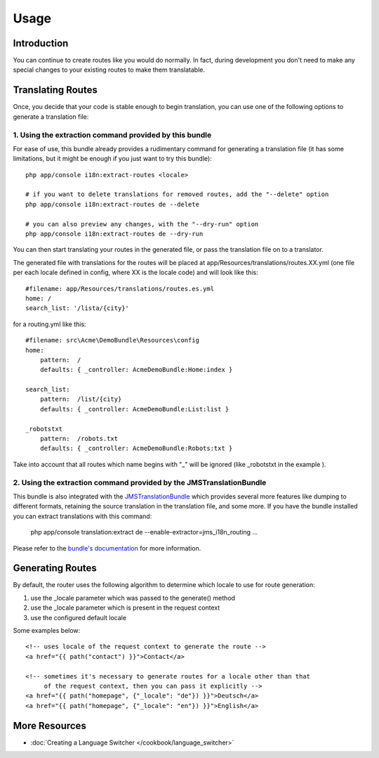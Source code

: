 Usage
=====

Introduction
------------
You can continue to create routes like you would do normally. In fact,
during development you don't need to make any special changes to your existing 
routes to make them translatable.

Translating Routes
------------------
Once, you decide that your code is stable enough to begin translation, you can
use one of the following options to generate a translation file:

1. Using the extraction command provided by this bundle
~~~~~~~~~~~~~~~~~~~~~~~~~~~~~~~~~~~~~~~~~~~~~~~~~~~~~~~
For ease of use, this bundle already provides a rudimentary command for generating 
a translation file (it has some limitations, but it might be enough if you just 
want to try this bundle):: 

    php app/console i18n:extract-routes <locale>

    # if you want to delete translations for removed routes, add the "--delete" option
    php app/console i18n:extract-routes de --delete

    # you can also preview any changes, with the "--dry-run" option
    php app/console i18n:extract-routes de --dry-run

You can then start translating your routes in the generated file, or pass the 
translation file on to a translator.

The generated file with translations for the routes will be placed at app/Resources/translations/routes.XX.yml
(one file per each locale defined in config, where XX is the locale code) and will look like this::

    #filename: app/Resources/translations/routes.es.yml
    home: /
    search_list: '/lista/{city}'

for a routing.yml like this::

    #filename: src\Acme\DemoBundle\Resources\config
    home:
        pattern:  /
        defaults: { _controller: AcmeDemoBundle:Home:index }

    search_list:
        pattern:  /list/{city}
        defaults: { _controller: AcmeDemoBundle:List:list }
    
    _robotstxt
        pattern:  /robots.txt
        defaults: { _controller: AcmeDemoBundle:Robots:txt }

Take into account that all routes which name begins with "_" will be ignored (like _robotstxt in the example ).

2. Using the extraction command provided by the JMSTranslationBundle
~~~~~~~~~~~~~~~~~~~~~~~~~~~~~~~~~~~~~~~~~~~~~~~~~~~~~~~~~~~~~~~~~~~~
This bundle is also integrated with the JMSTranslationBundle_ which provides several
more features like dumping to different formats, retaining the source translation in
the translation file, and some more. If you have the bundle installed you can
extract translations with this command:

    php app/console translation:extract de --enable-extractor=jms_i18n_routing ...
    
Please refer to the `bundle's documentation`_ for more information.

.. _JMSTranslationBundle: https://github.com/schmittjoh/JMSTranslationBundle
.. _bundle's documentation: https://github.com/schmittjoh/JMSTranslationBundle/blob/master/Resources/doc/index.rst

Generating Routes
-----------------
By default, the router uses the following algorithm to determine which locale to
use for route generation:

1. use the _locale parameter which was passed to the generate() method
2. use the _locale parameter which is present in the request context
3. use the configured default locale

Some examples below::

    <!-- uses locale of the request context to generate the route -->
    <a href="{{ path("contact") }}">Contact</a>
    
    <!-- sometimes it's necessary to generate routes for a locale other than that
         of the request context, then you can pass it explicitly -->
    <a href="{{ path("homepage", {"_locale": "de"}) }}">Deutsch</a>
    <a href="{{ path("homepage", {"_locale": "en"}) }}">English</a>
    
More Resources
--------------

.. toctree ::
    :hidden:
    
    /cookbook/language_switcher
    
- :doc:`Creating a Language Switcher </cookbook/language_switcher>`
